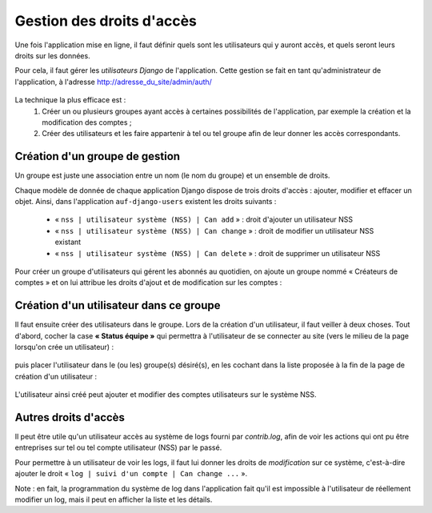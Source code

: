 Gestion des droits d'accès 
==========================

Une fois l'application mise en ligne, il faut définir quels sont les
utilisateurs qui y auront accès, et quels seront leurs droits sur les données.

Pour cela, il faut gérer les *utilisateurs Django* de l'application. Cette
gestion se fait en tant qu'administrateur de l'application, à l'adresse
http://adresse_du_site/admin/auth/

    .. image:: auth-accueil.*

La technique la plus efficace est :
 #. Créer un ou plusieurs groupes ayant accès à certaines possibilités de l'application, par exemple la création et la modification des comptes ;
 #. Créer des utilisateurs et les faire appartenir à tel ou tel groupe afin de leur donner les accès correspondants.


Création d'un groupe de gestion
--------------------------------

Un groupe est juste une association entre un nom (le nom du groupe) et un
ensemble de droits.

Chaque modèle de donnée de chaque application Django dispose de trois droits
d'accès : ajouter, modifier et effacer un objet. Ainsi, dans l'application
``auf-django-users`` existent les droits suivants :

 * « ``nss | utilisateur système (NSS) | Can add`` » : droit d'ajouter un utilisateur NSS
 * « ``nss | utilisateur système (NSS) | Can change`` » : droit de modifier un utilisateur NSS existant 
 * « ``nss | utilisateur système (NSS) | Can delete`` » : droit de supprimer un utilisateur NSS

Pour créer un groupe d'utilisateurs qui gérent les abonnés au quotidien, on
ajoute un groupe nommé « Créateurs de comptes » et on lui attribue les droits
d'ajout et de modification sur les comptes :

    .. image:: auth-groupe.*

Création d'un utilisateur dans ce groupe
----------------------------------------

Il faut ensuite créer des utilisateurs dans le groupe. Lors de la création d'un
utilisateur, il faut veiller à deux choses. Tout d'abord, cocher la case **«
Status équipe »** qui permettra à l'utilisateur de se connecter au site (vers
le milieu de la page lorsqu'on crée un utilisateur) :

    .. image:: auth-user-equipe.*

puis placer l'utilisateur dans le (ou les) groupe(s) désiré(s), en les cochant
dans la liste proposée à la fin de la page de création d'un utilisateur :

    .. image:: auth-user-groupe.*

L'utilisateur ainsi créé peut ajouter et modifier des comptes utilisateurs sur
le système NSS.

Autres droits d'accès
---------------------

Il peut être utile qu'un utilisateur accès au système de logs fourni par
*contrib.log*, afin de voir les actions qui ont pu être entreprises sur tel ou
tel compte utilisateur (NSS) par le passé.

Pour permettre à un utilisateur de voir les logs, il faut lui donner les droits
de *modification* sur ce système, c'est-à-dire ajouter le droit « ``log | suivi
d'un compte | Can change ...`` ».

Note : en fait, la programmation du système de log dans l'application fait
qu'il est impossible à l'utilisateur de réellement modifier un log, mais il
peut en afficher la liste et les détails.

